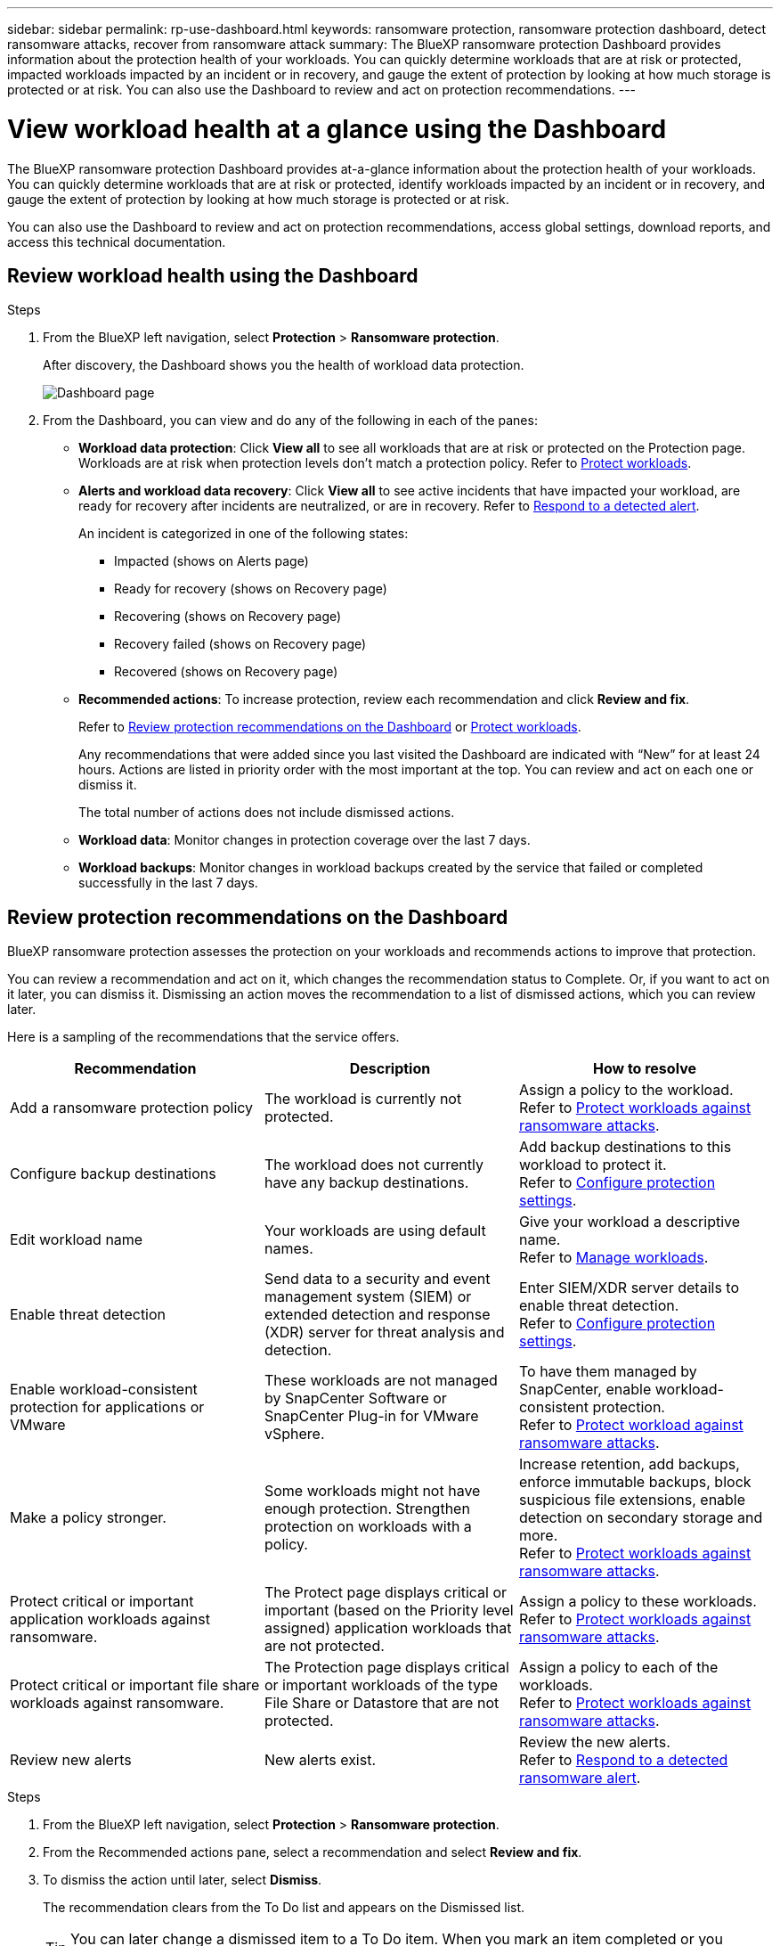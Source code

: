 ---
sidebar: sidebar
permalink: rp-use-dashboard.html
keywords: ransomware protection, ransomware protection dashboard, detect ransomware attacks, recover from ransomware attack
summary: The BlueXP ransomware protection Dashboard provides information about the protection health of your workloads. You can quickly determine workloads that are at risk or protected, impacted workloads impacted by an incident or in recovery, and gauge the extent of protection by looking at how much storage is protected or at risk. You can also use the Dashboard to review and act on protection recommendations.
---

= View workload health at a glance using the Dashboard
:hardbreaks:
:icons: font
:imagesdir: ./media/

[.lead]
The BlueXP ransomware protection Dashboard provides at-a-glance information about the protection health of your workloads. You can quickly determine workloads that are at risk or protected, identify workloads impacted by an incident or in recovery, and gauge the extent of protection by looking at how much storage is protected or at risk.  

You can also use the Dashboard to review and act on protection recommendations, access global settings, download reports, and access this technical documentation. 

== Review workload health using the Dashboard

.Steps

. From the BlueXP left navigation, select *Protection* > *Ransomware protection*. 
+
After discovery, the Dashboard shows you the health of workload data protection. 
+
image:screen-dashboard2.png[Dashboard page]


. From the Dashboard, you can view and do any of the following in each of the panes: 

* *Workload data protection*: Click *View all* to see all workloads that are at risk or protected on the Protection page. Workloads are at risk when protection levels don’t match a protection policy. Refer to link:rp-use-protect.html[Protect workloads].  

* *Alerts and workload data recovery*: Click *View all* to see active incidents that have impacted your workload, are ready for recovery after incidents are neutralized, or are in recovery. Refer to link:rp-use-alert.html[Respond to a detected alert]. 
+
An incident is categorized in one of the following states: 
+
** Impacted (shows on Alerts page) 
** Ready for recovery (shows on Recovery page) 
** Recovering (shows on Recovery page)
** Recovery failed (shows on Recovery page)
** Recovered (shows on Recovery page)


* *Recommended actions*: To increase protection, review each recommendation and click *Review and fix*. 
+
Refer to link:rp-use-dashboard.html#review-protection-recommendations-on-the-dashboard[Review protection recommendations on the Dashboard] or link:rp-use-protect.html[Protect workloads]. 
+
Any recommendations that were added since you last visited the Dashboard are indicated with “New” for at least 24 hours. Actions are listed in priority order with the most important at the top. You can review and act on each one or dismiss it. 
+
The total number of actions does not include dismissed actions. 

* *Workload data*: Monitor changes in protection coverage over the last 7 days. 

* *Workload backups*: Monitor changes in workload backups created by the service that failed or completed successfully in the last 7 days. 

== Review protection recommendations on the Dashboard

BlueXP ransomware protection assesses the protection on your workloads and recommends actions to improve that protection. 

You can review a recommendation and act on it, which changes the recommendation status to Complete. Or, if you want to act on it later, you can dismiss it. Dismissing an action moves the recommendation to a list of dismissed actions, which you can review later. 

Here is a sampling of the recommendations that the service offers.

[cols=3*,options="header",cols="30,30,30",width="100%"]
|===
| Recommendation
| Description
| How to resolve


| Add a ransomware protection policy | The workload is currently not protected.  | Assign a policy to the workload. 
Refer to link:rp-use-protect.html[Protect workloads against ransomware attacks].
| Configure backup destinations | The workload does not currently have any backup destinations. | Add backup destinations to this workload to protect it. 
Refer to link:rp-use-settings.html[Configure protection settings].
|Edit workload name | Your workloads are using default names. | Give your workload a descriptive name.
Refer to link:rp-use-manage.html[Manage workloads].
//|Keep software up to date | Your ONTAP version on all nodes is not up to date. | Improve your protection posture against ransomware by keeping software up to date. 
|Enable threat detection | Send data to a security and event management system (SIEM) or extended detection and response (XDR) server for threat analysis and detection. | Enter SIEM/XDR server details to enable threat detection. 
Refer to link:rp-use-settings.html[Configure protection settings].
|Enable workload-consistent protection for applications or VMware | These workloads are not managed by SnapCenter Software or SnapCenter Plug-in for VMware vSphere. | To have them managed by SnapCenter, enable workload-consistent protection. 
Refer to link:rp-use-protect.html[Protect workload against ransomware attacks].
|Make a policy stronger. | Some workloads might not have enough protection. Strengthen protection on workloads with a policy. | Increase retention, add backups, enforce immutable backups, block suspicious file extensions, enable detection on secondary storage and more.
Refer to link:rp-use-protect.html[Protect workloads against ransomware attacks].
| Protect critical or important application workloads against ransomware. | The Protect page displays critical or important (based on the Priority level assigned) application workloads that are not protected. | Assign a policy to these workloads. 
Refer to link:rp-use-protect.html[Protect workloads against ransomware attacks].
| Protect critical or important file share workloads against ransomware. |The Protection page displays critical or important workloads of the type File Share or Datastore that are not protected. | Assign a policy to each of the workloads.
Refer to link:rp-use-protect.html[Protect workloads against ransomware attacks].
| Review new alerts | New alerts exist. | Review the new alerts. 
Refer to link:rp-use-alert.html[Respond to a detected ransomware alert].
|===

.Steps

. From the BlueXP left navigation, select *Protection* > *Ransomware protection*. 

. From the Recommended actions pane, select a recommendation and select *Review and fix*. 

. To dismiss the action until later, select *Dismiss*. 
+
The recommendation clears from the To Do list and appears on the Dismissed list. 
+
TIP: You can later change a dismissed item to a To Do item. When you mark an item completed or you change a dismissed item to a To Do action, the Total actions increases by 1.

. To review information on how to act on the recommendations, select the *information* icon.

== Download CSV files

You can download CSV files that show details of protection, alerts, and recovery. 

You can download CSV files from any of the main menu options: 

* *Dashboard:* Contains all summary information for all workloads. 
* *Protection*: Contains the status and details of all workloads, including the total number protected and at risk. 
* *Alerts*: Includes the status and details of all alerts, including the total number of alerts and automated Snapshots. 
* *Recovery*: Includes the status and details of all workloads that need to be restored, including the total number of workloads marked "Restore needed", "In progress," "Restore failed" and "Successfully restored."

If you download CSV files from the Protection, Alerts, or Recovery page, only the data on that page is included in the CSV file. 

The CSV files include data for all workloads on all BlueXP working environments. 

.Steps

. From the BlueXP left navigation, select *Protection* > *Ransomware protection*.
+
image:screen-dashboard2.png[Dashboard page]
 
. From the Dashboard or other page, select the *Refresh* image:button-refresh.png[Refresh option] option in the upper right to refresh the data that will appear in the files. 

. Do one of the following:
* From the Dashboard or other page, select the *Download* image:button-download.png[Download option] option. 

* From the BlueXP ransomware protection menu, select *Reports*. 

. If you selected the *Reports* option, select one of the preconfigured named files and select *Download (CSV)*. 



== Access technical documentation 

You can access the technical documentation from docs.netapp.com or from inside the BlueXP ransomware protection service. 

.Steps 

. From the BlueXP left navigation, select *Protection* > *Ransomware protection*.

. From the Dashboard, select the vertical *Actions* image:button-actions-vertical.png[Vertical Actions option] option.

. Select *What's new* to view details in the Release Notes or *Documentation* to view the BlueXP ransomware protection documentation Home page.  